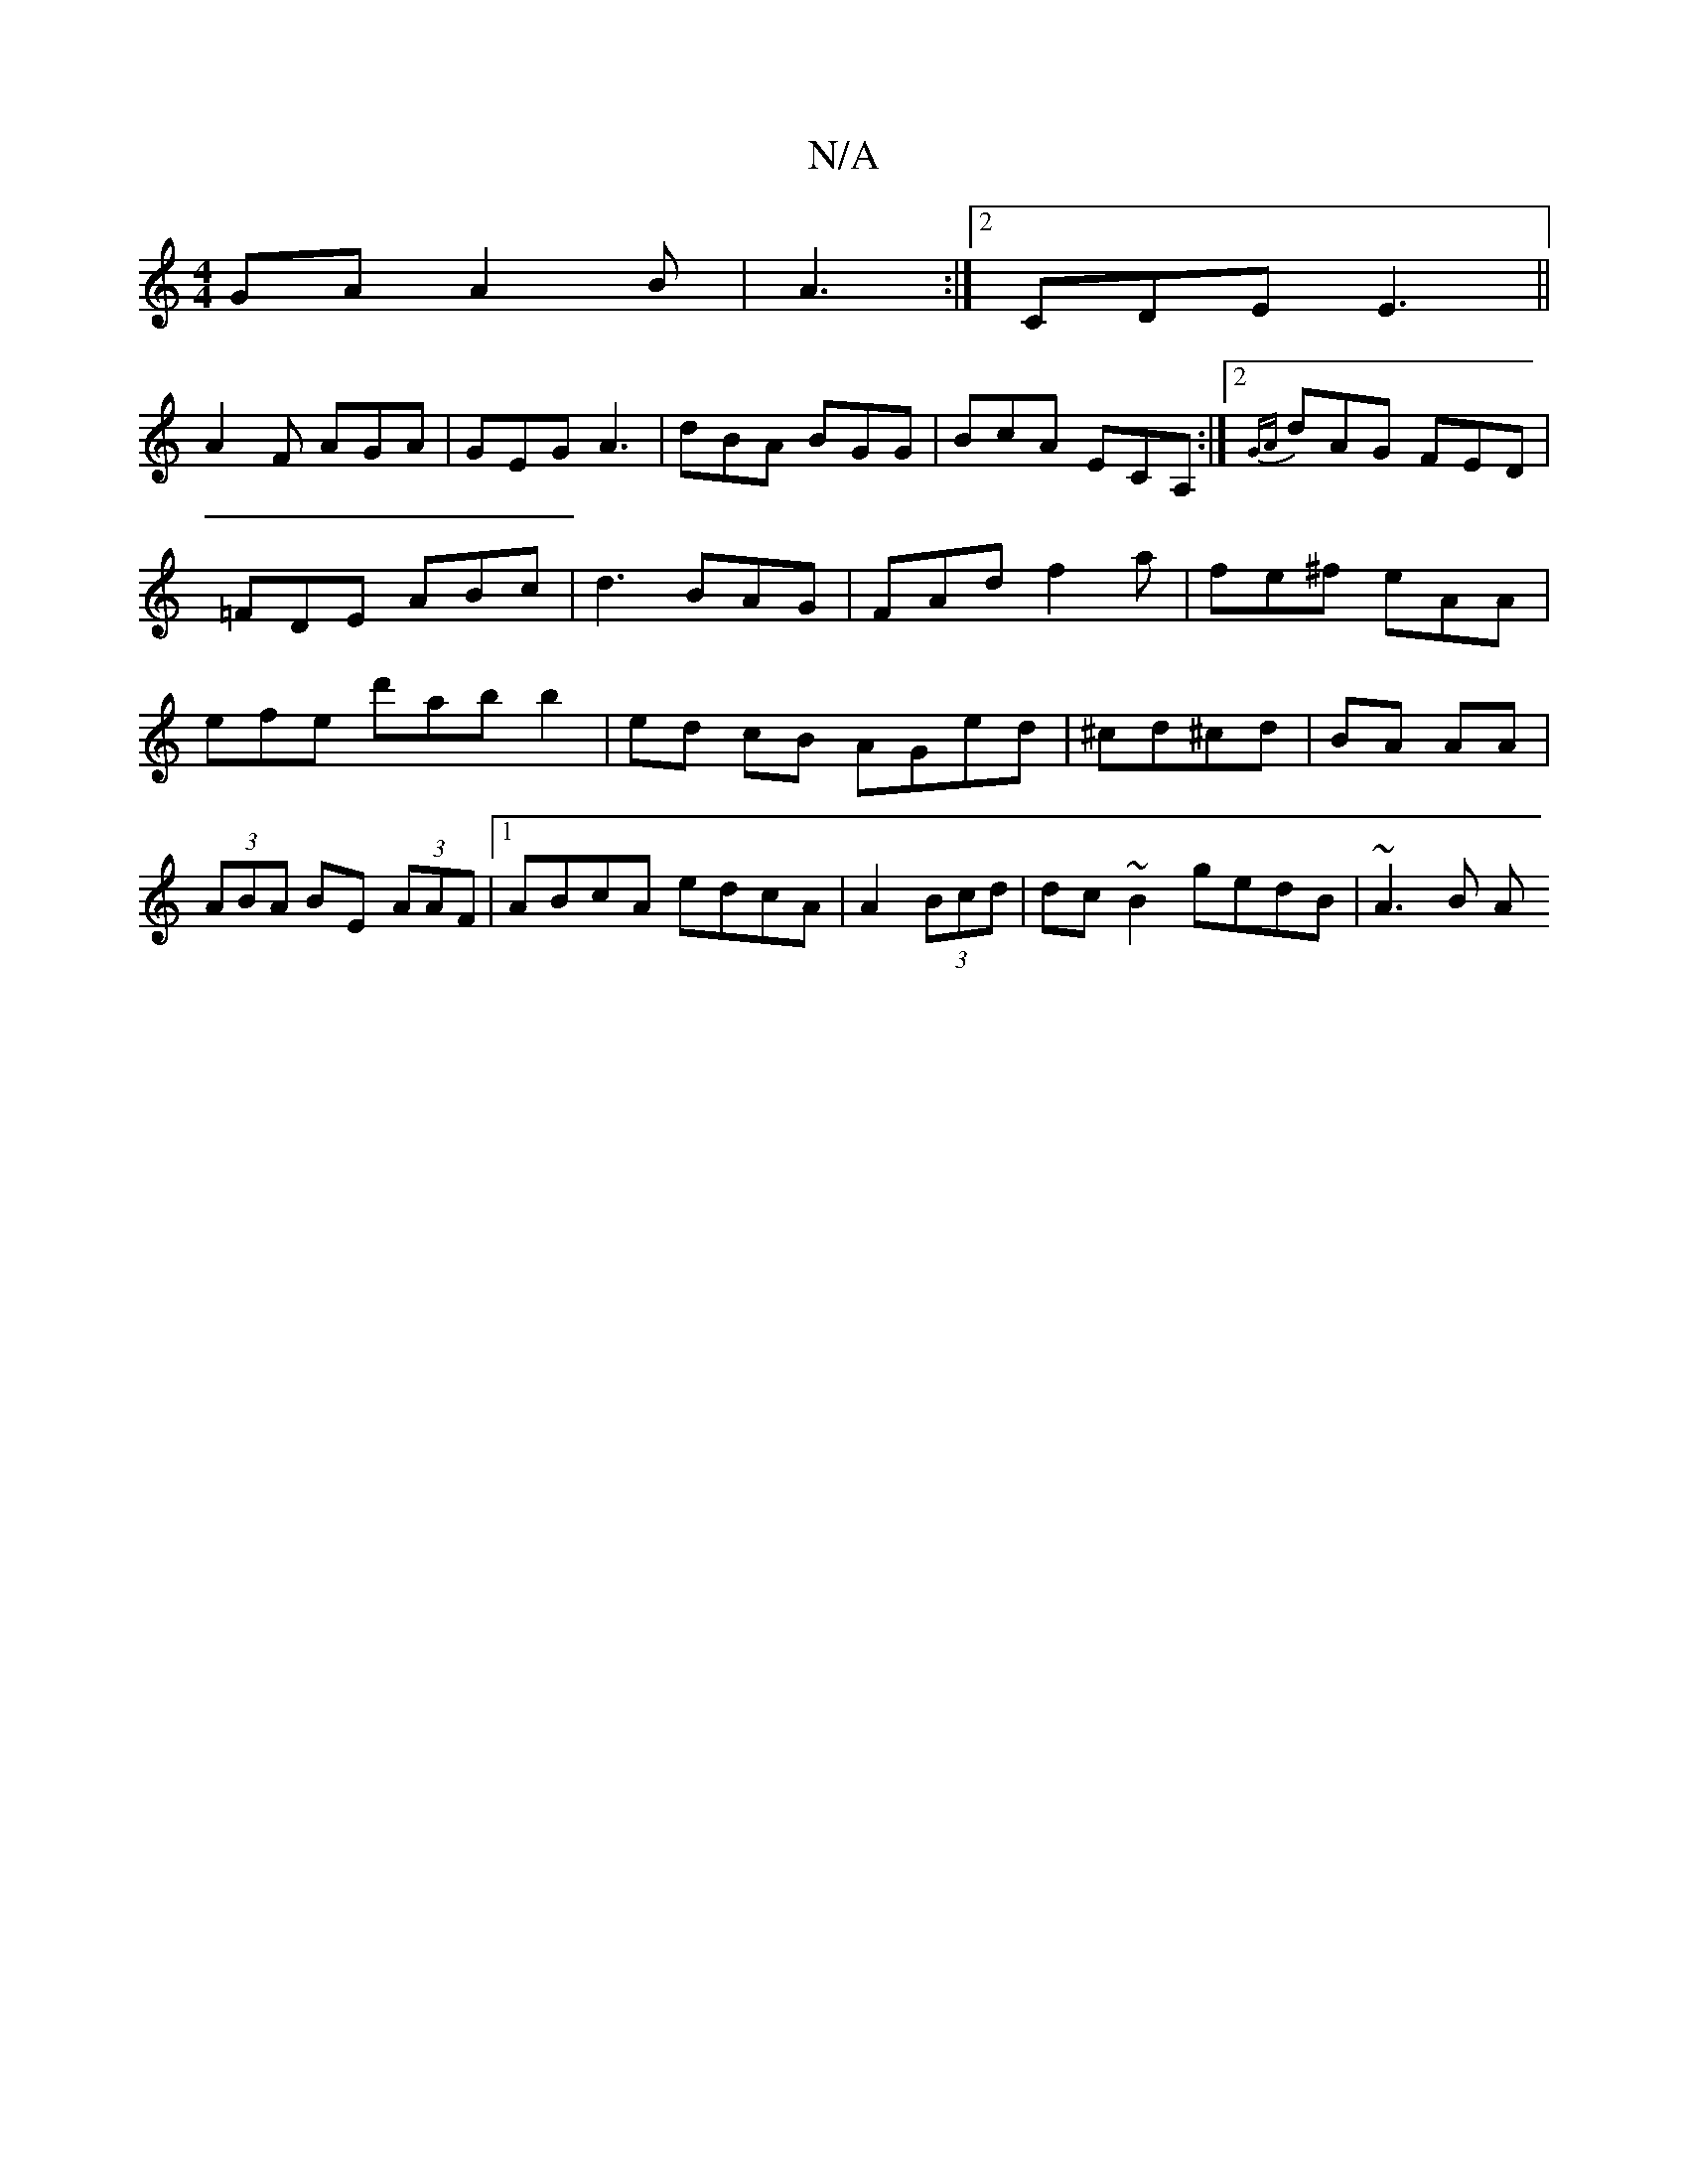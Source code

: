 X:1
T:N/A
M:4/4
R:N/A
K:Cmajor
GA A2B|A3 :|2 CDE E3||
A2F AGA|GEG A3| dBA BGG|BcA ECA,:|2 {GA}dAG FED|
=FDE ABc | d3 BAG|FAd f2a| fe^f eAA|efe d'abb2|ed cB AGed|^cd^cd|BA AA | (3ABA BE (3AAF|1 ABcA edcA|A2 (3Bcd | dc~B2 gedB|~A3B A